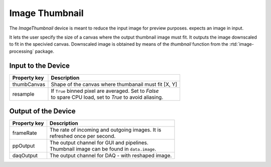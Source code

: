 .. _image-thumbnail-user:

***************
Image Thumbnail
***************

The `ImageThumbnail` device is meant to reduce the input image for preview
purposes. expects an image in input.

It lets the user specify the size of a canvas where the output thumbnail image
must fit. It outputs the image downscaled to fit in the specivied canvas.
Downscaled image is obtained by means of the `thumbnail` function from the
:rtd:`image-processing` package.


.. _image-averager-settings:

Input to the Device
===================

=======================  =======================================================
Property key             Description
=======================  =======================================================
thumbCanvas              | Shape of the canvas where thumbanail must fit [X, Y]
resample                 | If ``True`` binned pixel are averaged. Set to `False`
                         | to spare CPU load, set to `True` to avoid aliasing.
=======================  =======================================================


Output of the Device
====================

=======================  =======================================================
Property key             Description
=======================  =======================================================
frameRate                | The rate of incoming and outgoing images. It is
                         | refreshed once per second.
ppOutput                 | The output channel for GUI and pipelines.
                         | Thumbnail image can be found in ``data.image``.
daqOutput                | The output channel for DAQ - with reshaped image.
=======================  =======================================================
